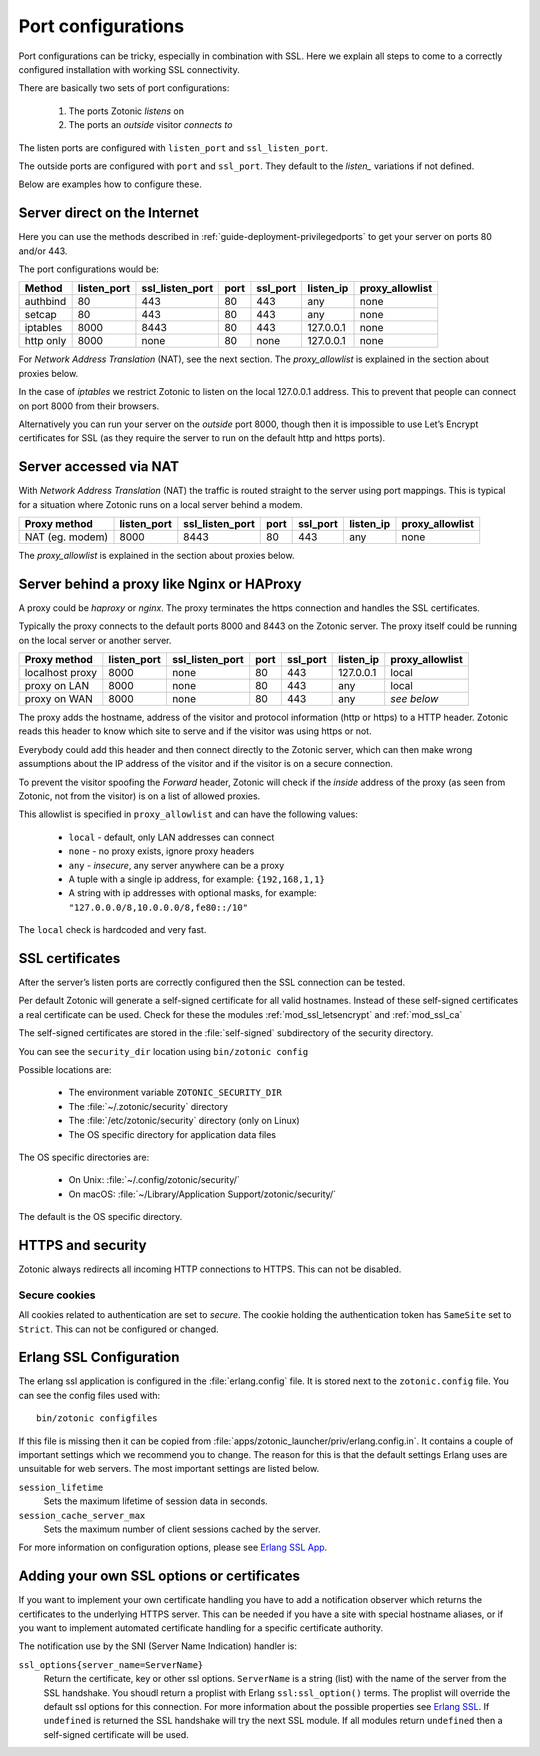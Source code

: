 .. highlight:: erlang

.. _ref-port-ssl-configuration:

Port configurations
-------------------

Port configurations can be tricky, especially in combination with SSL.
Here we explain all steps to come to a correctly configured installation
with working SSL connectivity.

There are basically two sets of port configurations:

 1. The ports Zotonic *listens* on
 2. The ports an *outside* visitor *connects to*

The listen ports are configured with ``listen_port`` and ``ssl_listen_port``.

The outside ports are configured with ``port`` and ``ssl_port``. They default to
the *listen_* variations if not defined.

Below are examples how to configure these.


Server direct on the Internet
^^^^^^^^^^^^^^^^^^^^^^^^^^^^^

Here you can use the methods described in :ref:`guide-deployment-privilegedports` to get your server
on ports 80 and/or 443.

The port configurations would be:

+---------------+------------+-----------------+------+------------+-----------+-----------------+
|Method         |listen_port | ssl_listen_port | port | ssl_port   | listen_ip | proxy_allowlist |
+===============+============+=================+======+============+===========+=================+
|authbind       |80          | 443             | 80   | 443        | any       | none            |
+---------------+------------+-----------------+------+------------+-----------+-----------------+
|setcap         |80          | 443             | 80   | 443        | any       | none            |
+---------------+------------+-----------------+------+------------+-----------+-----------------+
|iptables       |8000        | 8443            | 80   | 443        | 127.0.0.1 | none            |
+---------------+------------+-----------------+------+------------+-----------+-----------------+
|http only      |8000        | none            | 80   | none       | 127.0.0.1 | none            |
+---------------+------------+-----------------+------+------------+-----------+-----------------+

For *Network Address Translation* (NAT), see the next section. The *proxy_allowlist* is explained
in the section about proxies below.

In the case of *iptables* we restrict Zotonic to listen on the local 127.0.0.1 address.
This to prevent that people can connect on port 8000 from their browsers.

Alternatively you can run your server on the *outside* port 8000, though then it is impossible
to use Let’s Encrypt certificates for SSL (as they require the server to run on the default
http and https ports).

Server accessed via NAT
^^^^^^^^^^^^^^^^^^^^^^^

With *Network Address Translation* (NAT) the traffic is routed straight to the server using port
mappings. This is typical for a situation where Zotonic runs on a local server behind a modem.

+---------------+------------+-----------------+------+------------+-----------+-----------------+
|Proxy method   |listen_port | ssl_listen_port | port | ssl_port   | listen_ip | proxy_allowlist |
+===============+============+=================+======+============+===========+=================+
|NAT (eg. modem)|8000        | 8443            | 80   | 443        | any       | none            |
+---------------+------------+-----------------+------+------------+-----------+-----------------+

The *proxy_allowlist* is explained in the section about proxies below.

Server behind a proxy like Nginx or HAProxy
^^^^^^^^^^^^^^^^^^^^^^^^^^^^^^^^^^^^^^^^^^^

A proxy could be *haproxy* or *nginx*. The proxy terminates the https connection and handles
the SSL certificates.

Typically the proxy connects to the default ports 8000 and 8443 on the Zotonic server.
The proxy itself could be running on the local server or another server.

+---------------+------------+-----------------+------+------------+-----------+-----------------+
|Proxy method   |listen_port | ssl_listen_port | port | ssl_port   | listen_ip | proxy_allowlist |
+===============+============+=================+======+============+===========+=================+
|localhost proxy|8000        | none            | 80   | 443        | 127.0.0.1 | local           |
+---------------+------------+-----------------+------+------------+-----------+-----------------+
|proxy on LAN   |8000        | none            | 80   | 443        | any       | local           |
+---------------+------------+-----------------+------+------------+-----------+-----------------+
|proxy on WAN   |8000        | none            | 80   | 443        | any       | *see below*     |
+---------------+------------+-----------------+------+------------+-----------+-----------------+

The proxy adds the hostname, address of the visitor and protocol information (http or https) to a
HTTP header. Zotonic reads this header to know which site to serve and if the visitor was using https
or not.

Everybody could add this header and then connect directly to the Zotonic server, which can then make
wrong assumptions about the IP address of the visitor and if the visitor is on a secure connection.

To prevent the visitor spoofing the *Forward* header, Zotonic will check if the *inside* address of the
proxy (as seen from Zotonic, not from the visitor) is on a list of allowed proxies.

This allowlist is specified in ``proxy_allowlist`` and can have the following values:

 * ``local`` - default, only LAN addresses can connect
 * ``none`` - no proxy exists, ignore proxy headers
 * ``any`` - *insecure*, any server anywhere can be a proxy
 * A tuple with a single ip address, for example: ``{192,168,1,1}``
 * A string with ip addresses with optional masks, for example: ``"127.0.0.0/8,10.0.0.0/8,fe80::/10"``

The ``local`` check is hardcoded and very fast.

SSL certificates
^^^^^^^^^^^^^^^^

After the server’s listen ports are correctly configured then the SSL connection can be tested.

Per default Zotonic will generate a self-signed certificate for all valid hostnames. Instead of these
self-signed certificates a real certificate can be used. Check for these the modules :ref:`mod_ssl_letsencrypt` and
:ref:`mod_ssl_ca`

The self-signed certificates are stored in the :file:`self-signed` subdirectory of the security directory.

You can see the ``security_dir`` location using ``bin/zotonic config``

Possible locations are:

 * The environment variable ``ZOTONIC_SECURITY_DIR``
 * The :file:`~/.zotonic/security` directory
 * The :file:`/etc/zotonic/security` directory (only on Linux)
 * The OS specific directory for application data files

The OS specific directories are:

 * On Unix: :file:`~/.config/zotonic/security/`
 * On macOS: :file:`~/Library/Application Support/zotonic/security/`

The default is the OS specific directory.


HTTPS and security
^^^^^^^^^^^^^^^^^^

Zotonic always redirects all incoming HTTP connections to HTTPS. This can not be disabled.


Secure cookies
""""""""""""""

All cookies related to authentication are set to *secure*. The cookie holding the authentication
token has ``SameSite`` set to ``Strict``. This can not be configured or changed.


Erlang SSL Configuration
^^^^^^^^^^^^^^^^^^^^^^^^

The erlang ssl application is configured in the :file:`erlang.config` file. It is stored next to the
``zotonic.config`` file. You can see the config files used with::

  bin/zotonic configfiles

If this file is missing then it can be copied from :file:`apps/zotonic_launcher/priv/erlang.config.in`.
It contains a couple of important settings which we recommend you to change. The reason for this is that the
default settings Erlang uses are unsuitable for web servers. The most important settings are listed
below.

``session_lifetime``
  Sets the maximum lifetime of session data in seconds.

``session_cache_server_max``
  Sets the maximum number of client sessions cached by the server.

For more information on configuration options, please see `Erlang SSL App`_.


.. _Erlang SSL: http://erlang.org/doc/man/ssl.html
.. _Erlang SSL App: http://erlang.org/doc/man/ssl_app.html


Adding your own SSL options or certificates
^^^^^^^^^^^^^^^^^^^^^^^^^^^^^^^^^^^^^^^^^^^

If you want to implement your own certificate handling you have to add a
notification observer which returns the certificates to the underlying
HTTPS server. This can be needed if you have a site with special hostname aliases, or if
you want to implement automated certificate handling for a specific certificate authority.

The notification use by the SNI (Server Name Indication) handler is:

``ssl_options{server_name=ServerName}``
  Return the certificate, key or other ssl options. ``ServerName`` is a string (list) with the
  name of the server from the SSL handshake. You shoudl return a proplist with Erlang
  ``ssl:ssl_option()`` terms. The proplist will override the default ssl options for this
  connection. For more information about the possible properties see `Erlang SSL`_.
  If ``undefined`` is returned the SSL handshake will try the next SSL module. If all
  modules return ``undefined`` then a self-signed certificate will be used.


.. seealso:: :ref:`mod_ssl_letsencrypt`, :ref:`mod_ssl_ca`, :ref:`guide-deployment-privilegedports`
